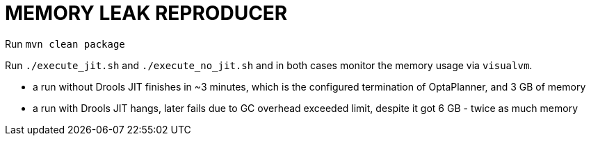= MEMORY LEAK REPRODUCER

Run `mvn clean package`

Run `./execute_jit.sh` and `./execute_no_jit.sh` and in both cases monitor the memory usage via `visualvm`.

- a run without Drools JIT finishes in ~3 minutes, which is the configured termination of OptaPlanner, and 3 GB
of memory
- a run with Drools JIT hangs, later fails due to GC overhead exceeded limit, despite it got 6 GB - twice as much memory

